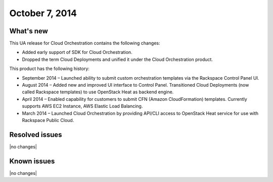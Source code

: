 .. version-v2.11.0-release-notes:

October 7, 2014
---------------------------

What's new
~~~~~~~~~~~~

This UA release for Cloud Orchestration contains the following changes:

- Added early support of SDK for Cloud Orchestration.
 
- Dropped the term Cloud Deployments and unified it under the Cloud Orchestration product.

This product has the following history:

- September 2014 – Launched ability to submit custom orchestration templates via the 
  Rackspace Control Panel UI.

- August 2014 – Added new and improved UI interface to Control Panel. Transitioned Cloud 
  Deployments (now called Rackspace templates) to use OpenStack Heat as backend engine.

- April 2014 – Enabled capability for customers to submit CFN (Amazon CloudFormation) 
  templates. Currently supports AWS EC2 Instance, AWS Elastic Load Balancing.

- March 2014 – Launched Cloud Orchestration by providing API/CLI access to OpenStack Heat 
  service for use with Rackspace Public Cloud. 


Resolved issues
~~~~~~~~~~~~~~~

|no changes|


Known issues
~~~~~~~~~~~~~~~~~

|no changes|

